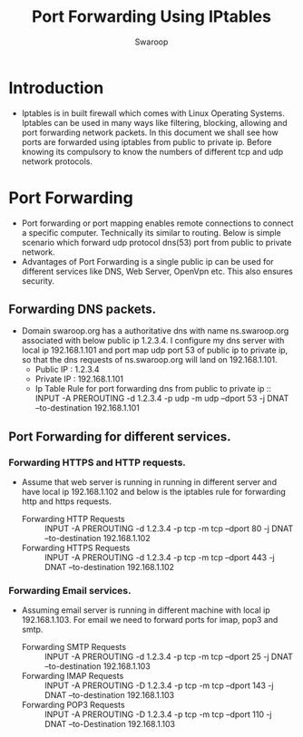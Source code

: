 #+Title: Port Forwarding Using IPtables 
#+Author: Swaroop

* Introduction

- Iptables is in built firewall which comes with Linux Operating
  Systems. Iptables can be used in many ways like filtering, blocking,
  allowing and port forwarding network packets. In this document we
  shall see how ports are forwarded using iptables from public to
  private ip. Before knowing its compulsory to know the numbers of
  different tcp and udp network protocols.

* Port Forwarding

- Port forwarding or port mapping enables remote connections to
  connect a specific computer. Technically its similar to
  routing. Below is simple scenario which forward udp protocol dns(53)
  port from public to private network.
- Advantages of Port Forwarding is a single public ip can be used for
  different services like DNS, Web Server, OpenVpn etc. This also
  ensures security.

** Forwarding DNS packets.

- Domain swaroop.org has a authoritative dns with name ns.swaroop.org
  associated with below public ip 1.2.3.4. I configure my dns server
  with local ip 192.168.1.101 and port map udp port 53 of public ip to
  private ip, so that the dns requests of ns.swaroop.org will land on
  192.168.1.101.
  + Public IP  : 1.2.3.4
  + Private IP : 192.168.1.101
  + Ip Table Rule for port forwarding dns from public to private ip :: 
       INPUT -A PREROUTING -d 1.2.3.4 -p udp -m udp --dport 53 -j DNAT
       --to-destination 192.168.1.101 
       
** Port Forwarding for different services.

*** Forwarding HTTPS and HTTP requests.

- Assume that web server is running in running in different server and
  have local ip 192.168.1.102 and below is the iptables rule for
  forwarding http and https requests.

   + Forwarding HTTP Requests ::
     INPUT -A PREROUTING -d 1.2.3.4 -p tcp -m tcp --dport 80 -j DNAT
     --to-destination 192.168.1.102
   + Forwarding HTTPS Requests ::
     INPUT -A PREROUTING -d 1.2.3.4 -p tcp -m tcp --dport 443 -j DNAT
     --to-destination 192.168.1.102

*** Forwarding Email services.

- Assuming email server is running in different machine with local ip
  192.168.1.103. For email we need to forward ports for imap, pop3 and
  smtp. 
 + Forwarding SMTP Requests ::
   INPUT -A PREROUTING -d 1.2.3.4 -p tcp -m tcp --dport 25 -j DNAT
   --to-destination 192.168.1.103
 + Forwarding IMAP Requests ::
   INPUT -A PREROUTING -D 1.2.3.4 -p tcp -m tcp --dport 143 -j DNAT
   --to-destination 192.168.1.103
 + Forwarding POP3 Requests ::
   INPUT -A PREROUTING -D 1.2.3.4 -p tcp -m tcp --dport 110 -j DNAT
   --to-Destination 192.168.1.103


